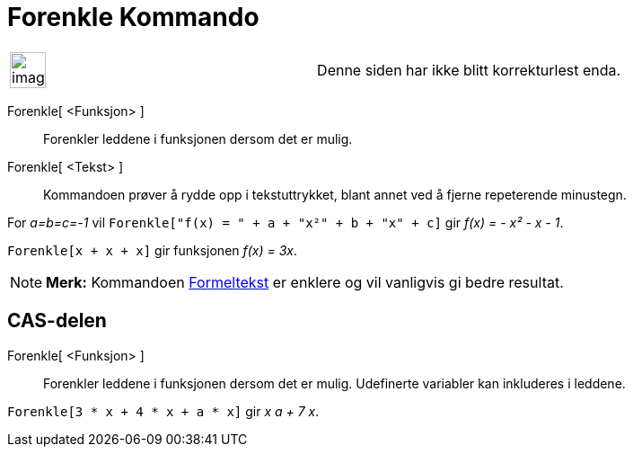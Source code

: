 = Forenkle Kommando
:page-en: commands/Simplify
ifdef::env-github[:imagesdir: /nb/modules/ROOT/assets/images]

[width="100%",cols="50%,50%",]
|===
a|
image:Ambox_content.png[image,width=40,height=40]

|Denne siden har ikke blitt korrekturlest enda.
|===

Forenkle[ <Funksjon> ]::
  Forenkler leddene i funksjonen dersom det er mulig.
Forenkle[ <Tekst> ]::
  Kommandoen prøver å rydde opp i tekstuttrykket, blant annet ved å fjerne repeterende minustegn.

[EXAMPLE]
====

For _a=b=c=-1_ vil `++Forenkle["f(x) = " + a + "x²" + b + "x" + c]++` gir _f(x) = - x² - x - 1_.

====

[EXAMPLE]
====

`++Forenkle[x + x + x]++` gir funksjonen _f(x) = 3x_.

====

[NOTE]
====

*Merk:* Kommandoen xref:/commands/Formeltekst.adoc[Formeltekst] er enklere og vil vanligvis gi bedre resultat.

====

== CAS-delen

Forenkle[ <Funksjon> ]::
  Forenkler leddene i funksjonen dersom det er mulig. Udefinerte variabler kan inkluderes i leddene.

[EXAMPLE]
====

`++Forenkle[3 * x + 4 * x + a * x]++` gir _x a + 7 x_.

====
